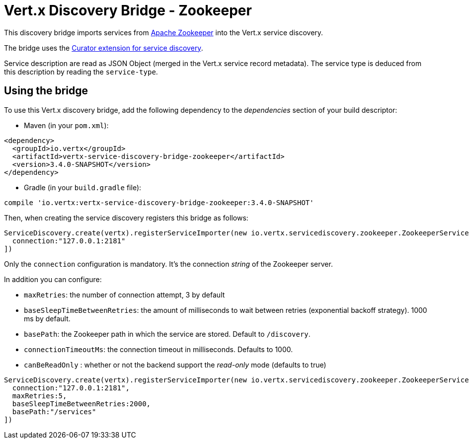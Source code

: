 = Vert.x Discovery Bridge - Zookeeper

This discovery bridge imports services from https://zookeeper.apache.org/[Apache Zookeeper] into the Vert.x service
discovery.

The bridge uses the http://curator.apache.org/curator-x-discovery/[Curator extension for service discovery].

Service description are read as JSON Object (merged in the Vert.x service record metadata). The service type is
deduced from this description by reading the `service-type`.

== Using the bridge

To use this Vert.x discovery bridge, add the following dependency to the _dependencies_ section of your build
descriptor:

* Maven (in your `pom.xml`):

[source,xml,subs="+attributes"]
----
<dependency>
  <groupId>io.vertx</groupId>
  <artifactId>vertx-service-discovery-bridge-zookeeper</artifactId>
  <version>3.4.0-SNAPSHOT</version>
</dependency>
----

* Gradle (in your `build.gradle` file):

[source,groovy,subs="+attributes"]
----
compile 'io.vertx:vertx-service-discovery-bridge-zookeeper:3.4.0-SNAPSHOT'
----

Then, when creating the service discovery registers this bridge as follows:

[source, groovy]
----
ServiceDiscovery.create(vertx).registerServiceImporter(new io.vertx.servicediscovery.zookeeper.ZookeeperServiceImporter(), [
  connection:"127.0.0.1:2181"
])

----

Only the `connection` configuration is mandatory. It's the connection _string_ of the Zookeeper server.

In addition you can configure:

* `maxRetries`: the number of connection attempt, 3 by default
* `baseSleepTimeBetweenRetries`: the amount of milliseconds to wait between retries (exponential backoff strategy).
1000 ms by default.
* `basePath`: the Zookeeper path in which the service are stored. Default to `/discovery`.
* `connectionTimeoutMs`: the connection timeout in milliseconds. Defaults to 1000.
* `canBeReadOnly` : whether or not the backend support the _read-only_ mode (defaults to true)

[source,groovy]
----
ServiceDiscovery.create(vertx).registerServiceImporter(new io.vertx.servicediscovery.zookeeper.ZookeeperServiceImporter(), [
  connection:"127.0.0.1:2181",
  maxRetries:5,
  baseSleepTimeBetweenRetries:2000,
  basePath:"/services"
])

----